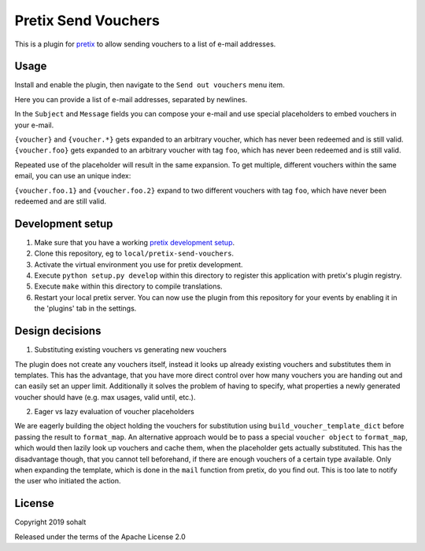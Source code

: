 Pretix Send Vouchers
==========================

This is a plugin for `pretix`_ to allow sending vouchers to a list of e-mail addresses.

Usage
-----

Install and enable the plugin, then navigate to the ``Send out vouchers`` menu item.

Here you can provide a list of e-mail addresses, separated by newlines.

In the ``Subject`` and ``Message`` fields you can compose your e-mail and use special placeholders to embed vouchers in your e-mail.

``{voucher}`` and ``{voucher.*}`` gets expanded to an arbitrary voucher, which has never been redeemed and is still valid.
``{voucher.foo}`` gets expanded to an arbitrary voucher with tag ``foo``, which has never been redeemed and is still valid.

Repeated use of the placeholder will result in the same expansion. To get multiple, different vouchers within the same email, you can use an unique index:

``{voucher.foo.1}`` and ``{voucher.foo.2}`` expand to two different vouchers with tag ``foo``, which have never been redeemed and are still valid.


Development setup
-----------------

1. Make sure that you have a working `pretix development setup`_.

2. Clone this repository, eg to ``local/pretix-send-vouchers``.

3. Activate the virtual environment you use for pretix development.

4. Execute ``python setup.py develop`` within this directory to register this application with pretix's plugin registry.

5. Execute ``make`` within this directory to compile translations.

6. Restart your local pretix server. You can now use the plugin from this repository for your events by enabling it in
   the 'plugins' tab in the settings.


Design decisions
----------------

1. Substituting existing vouchers vs generating new vouchers

The plugin does not create any vouchers itself, instead it looks up already existing vouchers and substitutes them in templates. This has the advantage, that you have more direct control over how many vouchers you are handing out and can easily set an upper limit. Additionally it solves the problem of having to specify, what properties a newly generated voucher should have (e.g. max usages, valid until, etc.). 

2. Eager vs lazy evaluation of voucher placeholders

We are eagerly building the object holding the vouchers for substitution using ``build_voucher_template_dict`` before passing the result to ``format_map``. An alternative approach would be to pass a special ``voucher object`` to ``format_map``, which would then lazily look up vouchers and cache them, when the placeholder gets actually substituted. This has the disadvantage though, that you cannot tell beforehand, if there are enough vouchers of a certain type available. Only when expanding the template, which is done in the ``mail`` function from pretix, do you find out. This is too late to notify the user who initiated the action.


License
-------


Copyright 2019 sohalt

Released under the terms of the Apache License 2.0



.. _pretix: https://github.com/pretix/pretix
.. _pretix development setup: https://docs.pretix.eu/en/latest/development/setup.html

